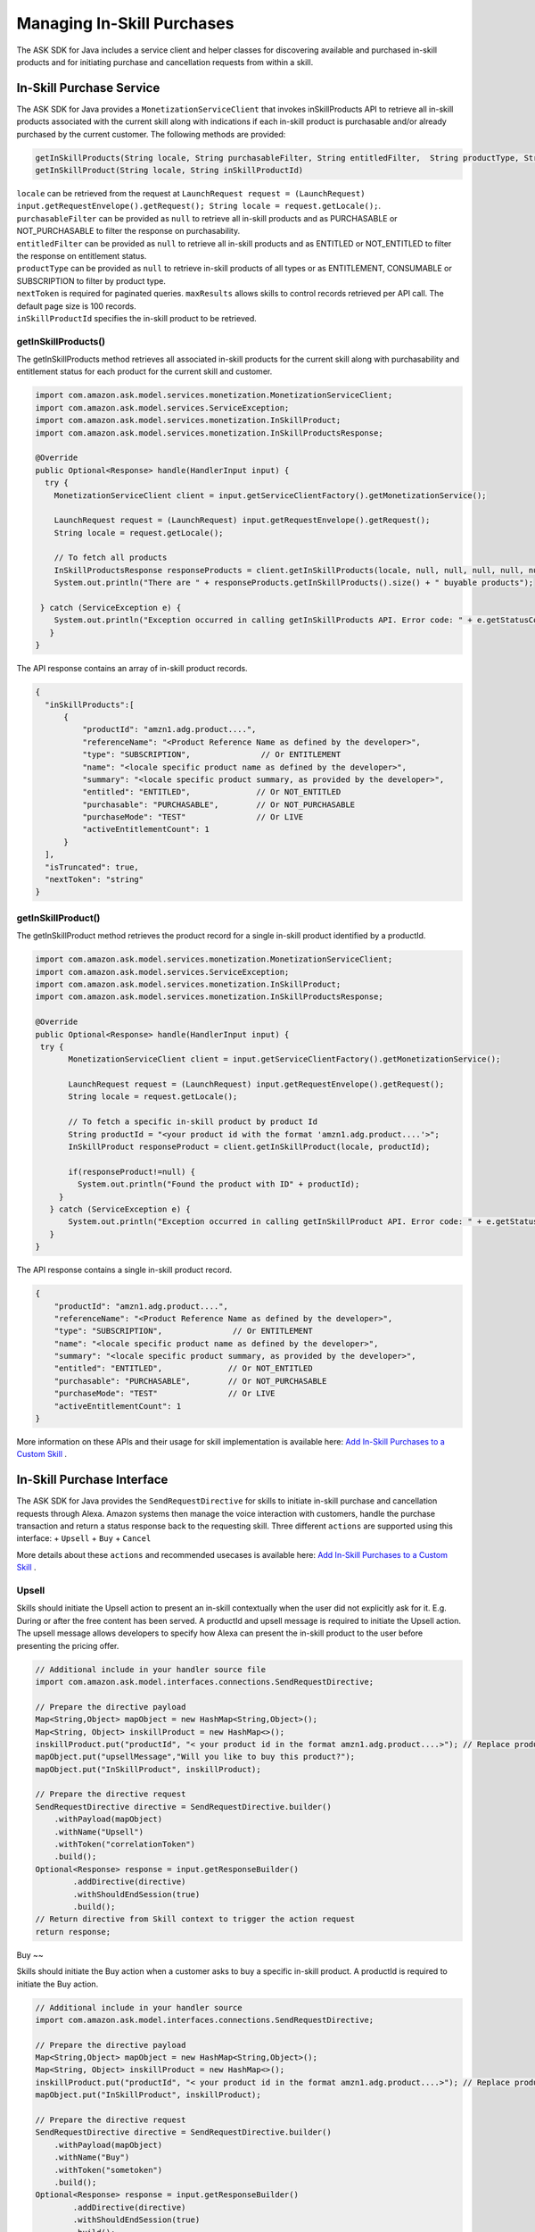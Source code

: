 Managing In-Skill Purchases
===========================

The ASK SDK for Java includes a service client and helper classes for
discovering available and purchased in-skill products and for initiating
purchase and cancellation requests from within a skill.

In-Skill Purchase Service
-------------------------

The ASK SDK for Java provides a ``MonetizationServiceClient`` that
invokes inSkillProducts API to retrieve all in-skill products associated
with the current skill along with indications if each in-skill product
is purchasable and/or already purchased by the current customer. The
following methods are provided:

.. code:: java

   getInSkillProducts(String locale, String purchasableFilter, String entitledFilter,  String productType, String nextToken, BigDecimal maxResults)  
   getInSkillProduct(String locale, String inSkillProductId) 

| ``locale`` can be retrieved from the request at
  ``LaunchRequest request = (LaunchRequest) input.getRequestEnvelope().getRequest(); String locale = request.getLocale();``.
| ``purchasableFilter`` can be provided as ``null`` to retrieve all
  in-skill products and as PURCHASABLE or NOT_PURCHASABLE to filter the
  response on purchasability.
| ``entitledFilter`` can be provided as ``null`` to retrieve all
  in-skill products and as ENTITLED or NOT_ENTITLED to filter the
  response on entitlement status.
| ``productType`` can be provided as ``null`` to retrieve in-skill
  products of all types or as ENTITLEMENT, CONSUMABLE or SUBSCRIPTION to
  filter by product type.
| ``nextToken`` is required for paginated queries. ``maxResults`` allows
  skills to control records retrieved per API call. The default page
  size is 100 records.
| ``inSkillProductId`` specifies the in-skill product to be retrieved.

getInSkillProducts()
~~~~~~~~~~~~~~~~~~~~

The getInSkillProducts method retrieves all associated in-skill products
for the current skill along with purchasability and entitlement status
for each product for the current skill and customer.

.. code:: java

    import com.amazon.ask.model.services.monetization.MonetizationServiceClient;
    import com.amazon.ask.model.services.ServiceException;
    import com.amazon.ask.model.services.monetization.InSkillProduct;
    import com.amazon.ask.model.services.monetization.InSkillProductsResponse;

    @Override
    public Optional<Response> handle(HandlerInput input) {
      try {
        MonetizationServiceClient client = input.getServiceClientFactory().getMonetizationService();

        LaunchRequest request = (LaunchRequest) input.getRequestEnvelope().getRequest();
        String locale = request.getLocale();

        // To fetch all products
        InSkillProductsResponse responseProducts = client.getInSkillProducts(locale, null, null, null, null, null);
        System.out.println("There are " + responseProducts.getInSkillProducts().size() + " buyable products");

     } catch (ServiceException e) {
        System.out.println("Exception occurred in calling getInSkillProducts API. Error code: " + e.getStatusCode());
       }
    }

The API response contains an array of in-skill product records.

.. code:: java

   {
     "inSkillProducts":[
         {
             "productId": "amzn1.adg.product....",       
             "referenceName": "<Product Reference Name as defined by the developer>",    
             "type": "SUBSCRIPTION",               // Or ENTITLEMENT
             "name": "<locale specific product name as defined by the developer>",     
             "summary": "<locale specific product summary, as provided by the developer>",  
             "entitled": "ENTITLED",              // Or NOT_ENTITLED
             "purchasable": "PURCHASABLE",        // Or NOT_PURCHASABLE
             "purchaseMode": "TEST"               // Or LIVE
             "activeEntitlementCount": 1
         }
     ],
     "isTruncated": true,
     "nextToken": "string"
   }

getInSkillProduct()
~~~~~~~~~~~~~~~~~~~~

The getInSkillProduct method retrieves the product record for a single
in-skill product identified by a productId.

.. code:: java

   import com.amazon.ask.model.services.monetization.MonetizationServiceClient;
   import com.amazon.ask.model.services.ServiceException;
   import com.amazon.ask.model.services.monetization.InSkillProduct;
   import com.amazon.ask.model.services.monetization.InSkillProductsResponse;

   @Override
   public Optional<Response> handle(HandlerInput input) {
    try {
          MonetizationServiceClient client = input.getServiceClientFactory().getMonetizationService();

          LaunchRequest request = (LaunchRequest) input.getRequestEnvelope().getRequest();
          String locale = request.getLocale();

          // To fetch a specific in-skill product by product Id
          String productId = "<your product id with the format 'amzn1.adg.product....'>";
          InSkillProduct responseProduct = client.getInSkillProduct(locale, productId);

          if(responseProduct!=null) {
            System.out.println("Found the product with ID" + productId);
        }
      } catch (ServiceException e) {
          System.out.println("Exception occurred in calling getInSkillProduct API. Error code: " + e.getStatusCode());
      }
   }

The API response contains a single in-skill product record.

.. code:: java

   {
       "productId": "amzn1.adg.product....",       
       "referenceName": "<Product Reference Name as defined by the developer>",    
       "type": "SUBSCRIPTION",               // Or ENTITLEMENT
       "name": "<locale specific product name as defined by the developer>",     
       "summary": "<locale specific product summary, as provided by the developer>",  
       "entitled": "ENTITLED",              // Or NOT_ENTITLED
       "purchasable": "PURCHASABLE",        // Or NOT_PURCHASABLE
       "purchaseMode": "TEST"               // Or LIVE
       "activeEntitlementCount": 1
   }

More information on these APIs and their usage for skill implementation
is available here: `Add In-Skill Purchases to a Custom
Skill <https://developer.amazon.com/docs/in-skill-purchase/add-isps-to-a-skill.html>`__ .

In-Skill Purchase Interface
---------------------------

The ASK SDK for Java provides the ``SendRequestDirective`` for skills to
initiate in-skill purchase and cancellation requests through Alexa.
Amazon systems then manage the voice interaction with customers, handle
the purchase transaction and return a status response back to the
requesting skill. Three different ``actions`` are supported using this
interface: + ``Upsell`` + ``Buy`` + ``Cancel``

More details about these ``actions`` and recommended usecases is
available here: `Add In-Skill Purchases to a Custom
Skill <https://developer.amazon.com/docs/in-skill-purchase/add-isps-to-a-skill.html>`__ .

Upsell
~~~~~~

Skills should initiate the Upsell action to present an in-skill
contextually when the user did not explicitly ask for it. E.g. During or
after the free content has been served. A productId and upsell message
is required to initiate the Upsell action. The upsell message allows
developers to specify how Alexa can present the in-skill product to the
user before presenting the pricing offer.

.. code:: java

   // Additional include in your handler source file
   import com.amazon.ask.model.interfaces.connections.SendRequestDirective;

   // Prepare the directive payload
   Map<String,Object> mapObject = new HashMap<String,Object>();
   Map<String, Object> inskillProduct = new HashMap<>();
   inskillProduct.put("productId", "< your product id in the format amzn1.adg.product....>"); // Replace productId with your productId
   mapObject.put("upsellMessage","Will you like to buy this product?");
   mapObject.put("InSkillProduct", inskillProduct);

   // Prepare the directive request
   SendRequestDirective directive = SendRequestDirective.builder()
       .withPayload(mapObject)
       .withName("Upsell")
       .withToken("correlationToken")
       .build();
   Optional<Response> response = input.getResponseBuilder()
           .addDirective(directive)
           .withShouldEndSession(true)
           .build();
   // Return directive from Skill context to trigger the action request
   return response;

Buy
~~

Skills should initiate the Buy action when a customer asks to buy a
specific in-skill product. A productId is required to initiate the Buy
action.

.. code:: java

   // Additional include in your handler source
   import com.amazon.ask.model.interfaces.connections.SendRequestDirective;

   // Prepare the directive payload
   Map<String,Object> mapObject = new HashMap<String,Object>();
   Map<String, Object> inskillProduct = new HashMap<>();
   inskillProduct.put("productId", "< your product id in the format amzn1.adg.product....>"); // Replace productId with your productId
   mapObject.put("InSkillProduct", inskillProduct);

   // Prepare the directive request
   SendRequestDirective directive = SendRequestDirective.builder()
       .withPayload(mapObject)
       .withName("Buy")
       .withToken("sometoken")
       .build();
   Optional<Response> response = input.getResponseBuilder()
           .addDirective(directive)
           .withShouldEndSession(true)
           .build();
   // Return directive from Skill context to trigger the action request
   return response;

Cancel
~~~~~~

Skills should initiate the Cancel action when a customer asks to cancel
an existing entitlement or Subscription for a supported in-skill
product. A productId is required to initiate the Cancel action.

.. code:: java

   // Additional include in your handler source
   import com.amazon.ask.model.interfaces.connections.SendRequestDirective;

   // Prepare the directive payload
   Map<String,Object> mapObject = new HashMap<String,Object>();
   Map<String, Object> inskillProduct = new HashMap<>();
   inskillProduct.put("productId", "< your product id in the format amzn1.adg.product....>"); // Replace productId with your productId
   mapObject.put("InSkillProduct", inskillProduct);

   // Prepare the directive request
   SendRequestDirective directive = SendRequestDirective.builder()
       .withPayload(mapObject)
       .withName("Cancel")
       .withToken("sometoken")
       .build();
   Optional<Response> response = input.getResponseBuilder()
           .addDirective(directive)
           .withShouldEndSession(true)
           .build();
   // Return directive from Skill context to trigger the action request
   return response;
